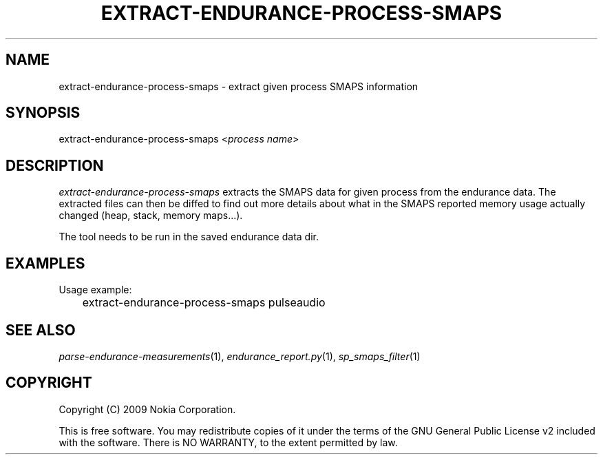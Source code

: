.TH EXTRACT-ENDURANCE-PROCESS-SMAPS 1 "2009-10-26" "sp-endurance"
.SH NAME
extract-endurance-process-smaps - extract given process SMAPS information
.SH SYNOPSIS
extract-endurance-process-smaps <\fIprocess name\fP>
.SH DESCRIPTION
\fIextract-endurance-process-smaps\fP extracts the SMAPS data for given
process from the endurance data.  The extracted files can then be diffed
to find out more details about what in the SMAPS reported memory usage
actually changed (heap, stack, memory maps...).
.PP
The tool needs to be run in the saved endurance data dir.
.SH EXAMPLES
Usage example:
.br
	extract-endurance-process-smaps pulseaudio
.SH SEE ALSO
.IR parse-endurance-measurements (1),
.IR endurance_report.py (1),
.IR sp_smaps_filter (1)
.SH COPYRIGHT
Copyright (C) 2009 Nokia Corporation.
.PP
This is free software.  You may redistribute copies of it under the
terms of the GNU General Public License v2 included with the software.
There is NO WARRANTY, to the extent permitted by law.
